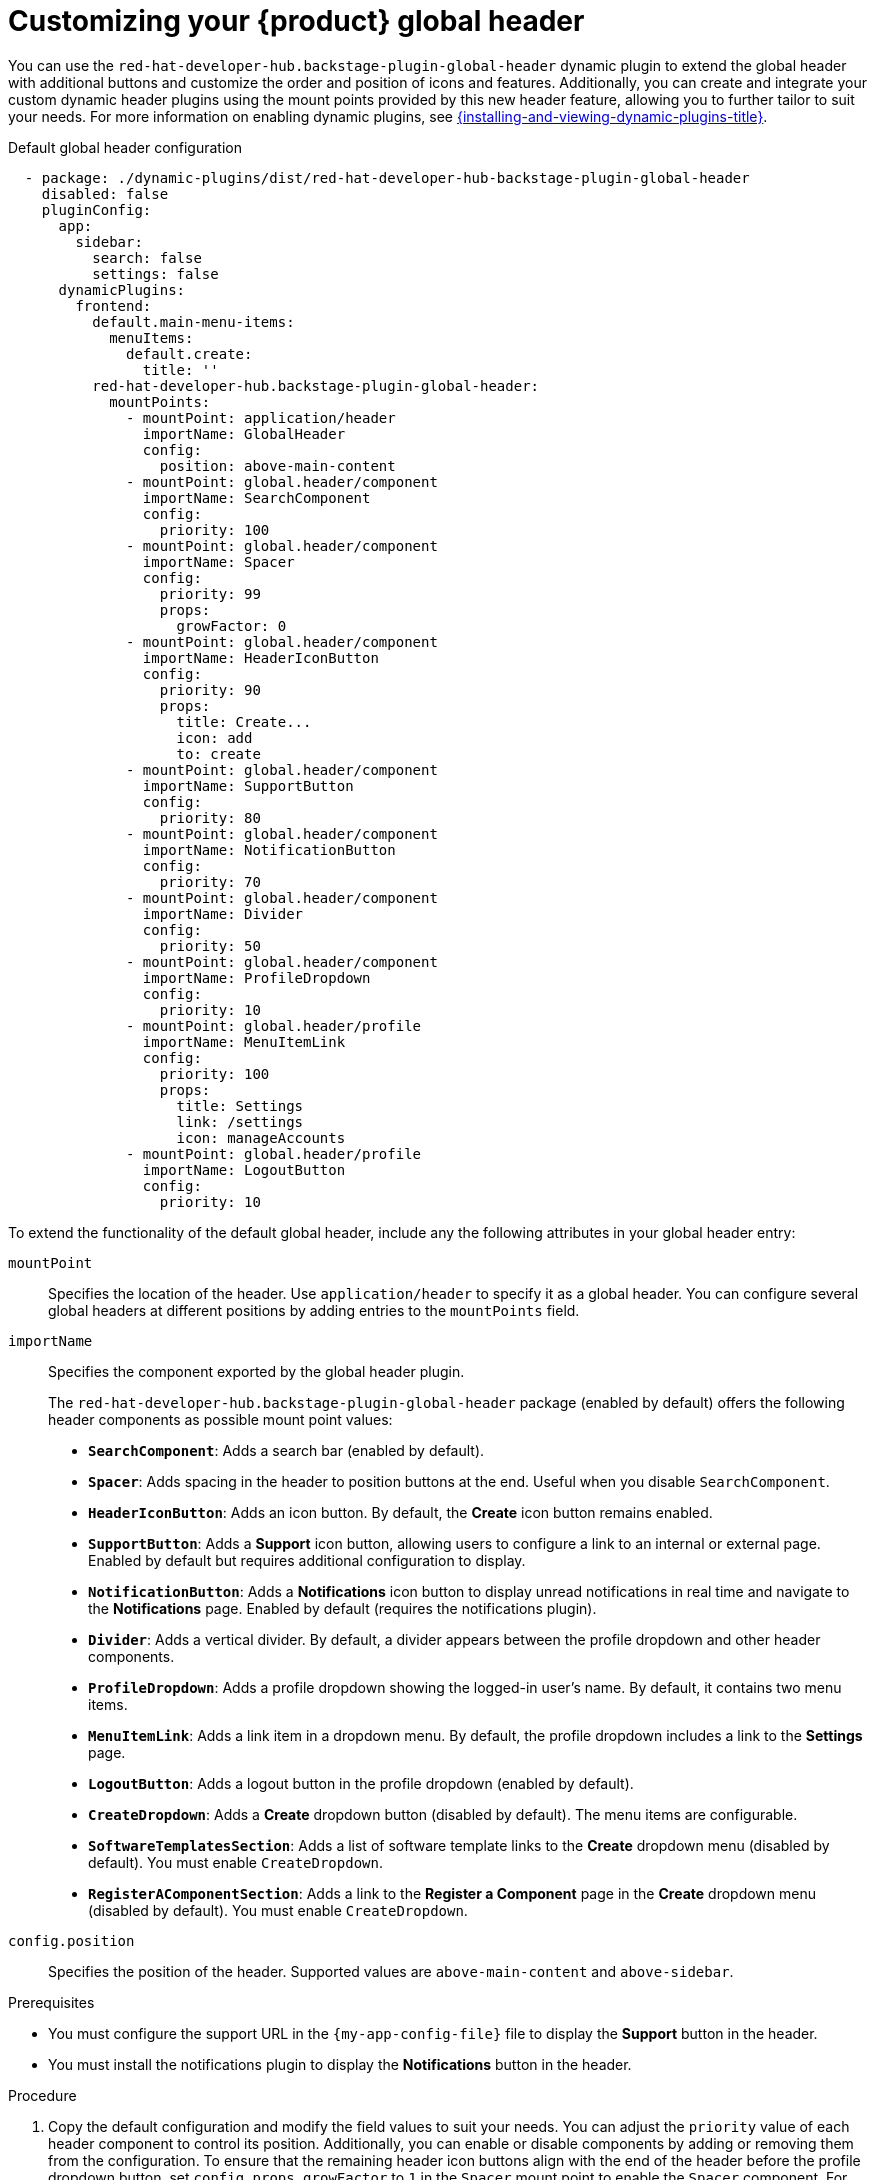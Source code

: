 [id="customizing-your-product-global-header_{context}"]
= Customizing your {product} global header

You can use the `red-hat-developer-hub.backstage-plugin-global-header` dynamic plugin to extend the global header with additional buttons and customize the order and position of icons and features. Additionally, you can create and integrate your custom dynamic header plugins using the mount points provided by this new header feature, allowing you to further tailor to suit your needs.
For more information on enabling dynamic plugins, see link:{installing-and-viewing-dynamic-plugins-url}[{installing-and-viewing-dynamic-plugins-title}].

.Default global header configuration

[source,yaml,subs="+attributes,+quotes"]
----
  - package: ./dynamic-plugins/dist/red-hat-developer-hub-backstage-plugin-global-header
    disabled: false
    pluginConfig:
      app:
        sidebar:
          search: false
          settings: false
      dynamicPlugins:
        frontend:
          default.main-menu-items:
            menuItems:
              default.create:
                title: ''
          red-hat-developer-hub.backstage-plugin-global-header:
            mountPoints:
              - mountPoint: application/header
                importName: GlobalHeader
                config:
                  position: above-main-content
              - mountPoint: global.header/component
                importName: SearchComponent
                config:
                  priority: 100
              - mountPoint: global.header/component
                importName: Spacer
                config:
                  priority: 99
                  props:
                    growFactor: 0
              - mountPoint: global.header/component
                importName: HeaderIconButton
                config:
                  priority: 90
                  props:
                    title: Create...
                    icon: add
                    to: create
              - mountPoint: global.header/component
                importName: SupportButton
                config:
                  priority: 80
              - mountPoint: global.header/component
                importName: NotificationButton
                config:
                  priority: 70
              - mountPoint: global.header/component
                importName: Divider
                config:
                  priority: 50
              - mountPoint: global.header/component
                importName: ProfileDropdown
                config:
                  priority: 10
              - mountPoint: global.header/profile
                importName: MenuItemLink
                config:
                  priority: 100
                  props:
                    title: Settings
                    link: /settings
                    icon: manageAccounts
              - mountPoint: global.header/profile
                importName: LogoutButton
                config:
                  priority: 10
----

To extend the functionality of the default global header, include any the following attributes in your global header entry:

`mountPoint`::
Specifies the location of the header. Use `application/header` to specify it as a global header. You can configure several global headers at different positions by adding entries to the `mountPoints` field.

`importName`::
Specifies the component exported by the global header plugin.
+
The `red-hat-developer-hub.backstage-plugin-global-header` package (enabled by default) offers the following header components as possible mount point values:

- **`SearchComponent`**: Adds a search bar (enabled by default).
- **`Spacer`**: Adds spacing in the header to position buttons at the end. Useful when you disable `SearchComponent`.
- **`HeaderIconButton`**: Adds an icon button. By default, the *Create* icon button remains enabled.
- **`SupportButton`**: Adds a *Support* icon button, allowing users to configure a link to an internal or external page. Enabled by default but requires additional configuration to display.
- **`NotificationButton`**: Adds a *Notifications* icon button to display unread notifications in real time and navigate to the *Notifications* page. Enabled by default (requires the notifications plugin).
- **`Divider`**: Adds a vertical divider. By default, a divider appears between the profile dropdown and other header components.
- **`ProfileDropdown`**: Adds a profile dropdown showing the logged-in user's name. By default, it contains two menu items.
- **`MenuItemLink`**: Adds a link item in a dropdown menu. By default, the profile dropdown includes a link to the *Settings* page.
- **`LogoutButton`**: Adds a logout button in the profile dropdown (enabled by default).
- **`CreateDropdown`**: Adds a *Create* dropdown button (disabled by default). The menu items are configurable.
- **`SoftwareTemplatesSection`**: Adds a list of software template links to the *Create* dropdown menu (disabled by default). You must enable `CreateDropdown`.
- **`RegisterAComponentSection`**: Adds a link to the *Register a Component* page in the *Create* dropdown menu (disabled by default). You must enable `CreateDropdown`.

`config.position`::
Specifies the position of the header. Supported values are `above-main-content` and `above-sidebar`.

.Prerequisites
* You must configure the support URL in the `{my-app-config-file}` file to display the *Support* button in the header.
* You must install the notifications plugin to display the *Notifications* button in the header.

.Procedure

. Copy the default configuration and modify the field values to suit your needs. You can adjust the `priority` value of each header component to control its position. Additionally, you can enable or disable components by adding or removing them from the configuration. To ensure that the remaining header icon buttons align with the end of the header before the profile dropdown button, set `config.props.growFactor` to `1` in the `Spacer` mount point to enable the `Spacer` component. For example:
+
[source,yaml]
----
- mountPoint: global.header/component
  importName: Spacer
  config:
    priority: 100
    props:
      growFactor: 1
----

. To use your custom header, you must install it as a dynamic plugin by adding your plugin configuration to your `app-config-dynamic.yaml` file. For example:
+
[source,yaml,subs="+attributes,+quotes"]
----
- package: _<npm_or_oci_package-reference>_
  disabled: false
  pluginConfig:
    dynamicPlugins:
      frontend:
        <package_name>:
          mountPoints:
            - mountPoint: application/header
              importName: _<Application_Header_name>_
              config:
                position: above-main-content
            - mountPoint: global.header/component
              importName: _<Header_component_name>_
              config:
                priority: 100
            - mountPoint: global.header/component
              importName: _<Header_component_name>_
              config:
                priority: 90
----
+
where:

<npm_or_oci_package-reference>:: Specifies the package name.
<Application_Header_name>:: Specifies the name of the application header. For example: `MyHeader`
<Header_component_name>:: Specifies the name of the header component. For example: `MyHeaderComponent`
+
[NOTE]
====
`importName` is an optional name referencing the value returned by the scaffolder field extension API.
====
. Optional: To disable the global header, set the value of the `disabled` field to `true` in your `dynamic-plugins.yaml` file. For example:
+
[source,yaml,subs="+attributes,+quotes"]
----
- package: ./dynamic-plugins/dist/red-hat-developer-hub-backstage-plugin-global-header
  disabled: true
----